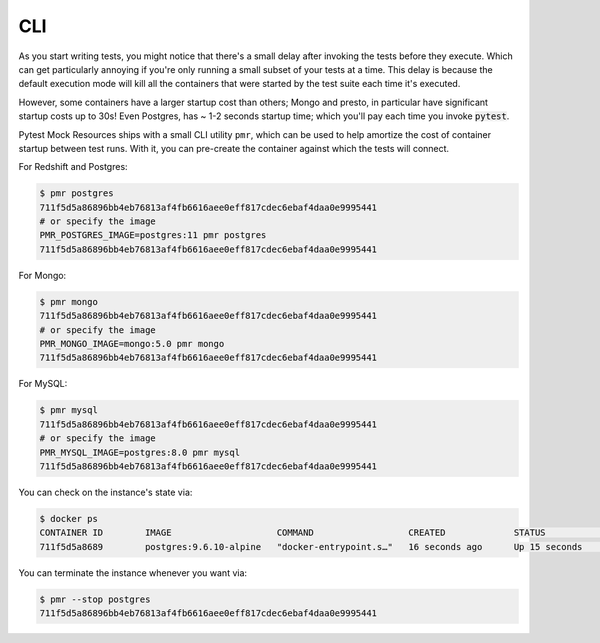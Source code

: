 CLI
===

As you start writing tests, you might notice that there's a small delay after
invoking the tests before they execute. Which can get particularly annoying
if you're only running a small subset of your tests at a time. This delay is
because the default execution mode will kill all the containers that were
started by the test suite each time it's executed.

However, some containers have a larger startup cost than others; Mongo and presto,
in particular have significant startup costs up to 30s! Even Postgres,
has ~ 1-2 seconds startup time; which you'll pay each time you invoke :code:`pytest`.

Pytest Mock Resources ships with a small CLI utility ``pmr``, which can be
used to help amortize the cost of container startup between test runs. With it,
you can pre-create the container against which the tests will connect.

For Redshift and Postgres:

.. code-block:: bash

    $ pmr postgres
    711f5d5a86896bb4eb76813af4fb6616aee0eff817cdec6ebaf4daa0e9995441
    # or specify the image
    PMR_POSTGRES_IMAGE=postgres:11 pmr postgres
    711f5d5a86896bb4eb76813af4fb6616aee0eff817cdec6ebaf4daa0e9995441

For Mongo:

.. code-block:: bash

    $ pmr mongo
    711f5d5a86896bb4eb76813af4fb6616aee0eff817cdec6ebaf4daa0e9995441
    # or specify the image
    PMR_MONGO_IMAGE=mongo:5.0 pmr mongo
    711f5d5a86896bb4eb76813af4fb6616aee0eff817cdec6ebaf4daa0e9995441

For MySQL:

.. code-block:: bash

    $ pmr mysql
    711f5d5a86896bb4eb76813af4fb6616aee0eff817cdec6ebaf4daa0e9995441
    # or specify the image
    PMR_MYSQL_IMAGE=postgres:8.0 pmr mysql
    711f5d5a86896bb4eb76813af4fb6616aee0eff817cdec6ebaf4daa0e9995441

You can check on the instance's state via:

.. code-block:: bash

    $ docker ps
    CONTAINER ID        IMAGE                    COMMAND                  CREATED             STATUS              PORTS                    NAMES
    711f5d5a8689        postgres:9.6.10-alpine   "docker-entrypoint.s…"   16 seconds ago      Up 15 seconds       0.0.0.0:5532->5432/tcp   determined_euclid

You can terminate the instance whenever you want via:

.. code-block:: bash

    $ pmr --stop postgres
    711f5d5a86896bb4eb76813af4fb6616aee0eff817cdec6ebaf4daa0e9995441


